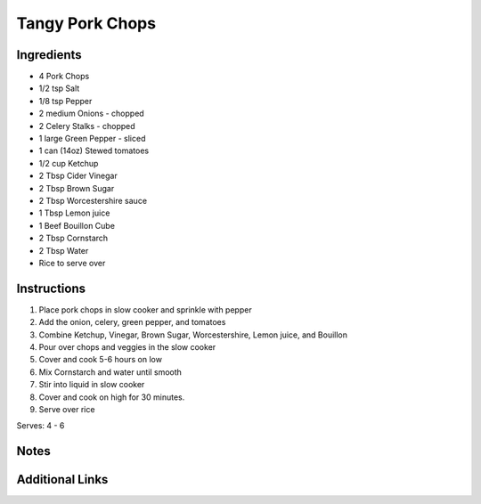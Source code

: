 Tangy Pork Chops
================

Ingredients
-----------

* 4 Pork Chops
* 1/2 tsp Salt
* 1/8 tsp Pepper
* 2 medium Onions - chopped
* 2 Celery Stalks - chopped
* 1 large Green Pepper - sliced
* 1 can (14oz) Stewed tomatoes
* 1/2 cup Ketchup
* 2 Tbsp Cider Vinegar
* 2 Tbsp Brown Sugar
* 2 Tbsp Worcestershire sauce
* 1 Tbsp Lemon juice
* 1 Beef Bouillon Cube
* 2 Tbsp Cornstarch
* 2 Tbsp Water
* Rice to serve over

Instructions
------------

#. Place pork chops in slow cooker and sprinkle with pepper
#. Add the onion, celery, green pepper, and tomatoes
#. Combine Ketchup, Vinegar, Brown Sugar, Worcestershire, Lemon juice, and Bouillon
#. Pour over chops and veggies in the slow cooker
#. Cover and cook 5-6 hours on low
#. Mix Cornstarch and water until smooth
#. Stir into liquid in slow cooker
#. Cover and cook on high for 30 minutes.
#. Serve over rice

Serves: 4 - 6

Notes
-----

Additional Links
----------------
